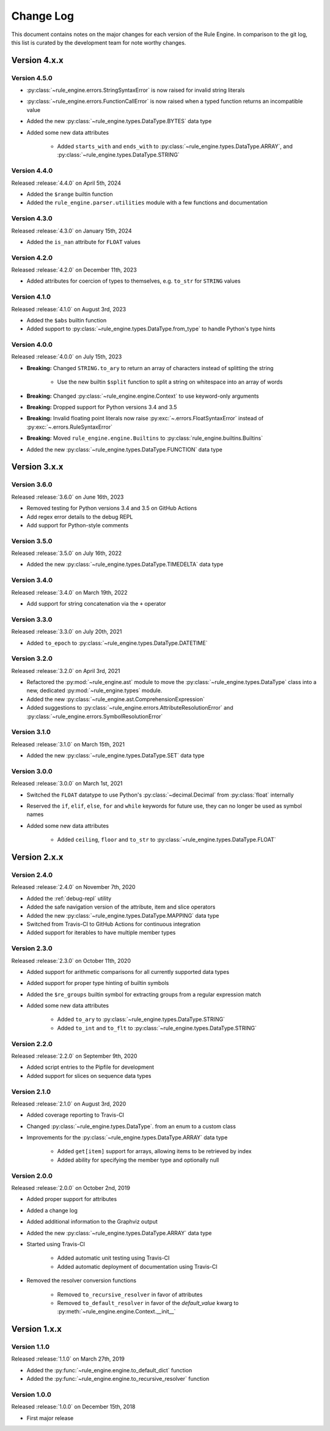 Change Log
==========

This document contains notes on the major changes for each version of the Rule Engine. In comparison to the git log,
this list is curated by the development team for note worthy changes.

Version 4.x.x
-------------

Version 4.5.0
^^^^^^^^^^^^^

* :py:class:`~rule_engine.errors.StringSyntaxError` is now raised for invalid string literals
* :py:class:`~rule_engine.errors.FunctionCallError` is now raised when a typed function returns an incompatible value
* Added the new :py:class:`~rule_engine.types.DataType.BYTES` data type
* Added some new data attributes

    * Added ``starts_with`` and ``ends_with`` to :py:class:`~rule_engine.types.DataType.ARRAY`, and
      :py:class:`~rule_engine.types.DataType.STRING`

Version 4.4.0
^^^^^^^^^^^^^

Released :release:`4.4.0` on April 5th, 2024

* Added the ``$range`` builtin function
* Added the ``rule_engine.parser.utilities`` module with a few functions and documentation

Version 4.3.0
^^^^^^^^^^^^^

Released :release:`4.3.0` on January 15th, 2024

* Added the ``is_nan`` attribute for ``FLOAT`` values

Version 4.2.0
^^^^^^^^^^^^^

Released :release:`4.2.0` on December 11th, 2023

* Added attributes for coercion of types to themselves, e.g. ``to_str`` for ``STRING`` values

Version 4.1.0
^^^^^^^^^^^^^

Released :release:`4.1.0` on August 3rd, 2023

* Added the ``$abs`` builtin function
* Added support to :py:class:`~rule_engine.types.DataType.from_type` to handle Python's type hints

Version 4.0.0
^^^^^^^^^^^^^

Released :release:`4.0.0` on July 15th, 2023

* **Breaking:** Changed ``STRING.to_ary`` to return an array of characters instead of splitting the string

    * Use the new builtin ``$split`` function to split a string on whitespace into an array of words

* **Breaking:** Changed :py:class:`~rule_engine.engine.Context` to use keyword-only arguments
* **Breaking:** Dropped support for Python versions 3.4 and 3.5
* **Breaking:** Invalid floating point literals now raise :py:exc:`~.errors.FloatSyntaxError` instead of
  :py:exc:`~.errors.RuleSyntaxError`
* **Breaking:** Moved ``rule_engine.engine.Builtins`` to :py:class:`rule_engine.builtins.Builtins`
* Added the new :py:class:`~rule_engine.types.DataType.FUNCTION` data type

Version 3.x.x
-------------

Version 3.6.0
^^^^^^^^^^^^^

Released :release:`3.6.0` on June 16th, 2023

* Removed testing for Python versions 3.4 and 3.5 on GitHub Actions
* Add regex error details to the debug REPL
* Add support for Python-style comments

Version 3.5.0
^^^^^^^^^^^^^

Released :release:`3.5.0` on July 16th, 2022

* Added the new :py:class:`~rule_engine.types.DataType.TIMEDELTA` data type

Version 3.4.0
^^^^^^^^^^^^^

Released :release:`3.4.0` on March 19th, 2022

* Add support for string concatenation via the ``+`` operator

Version 3.3.0
^^^^^^^^^^^^^

Released :release:`3.3.0` on July 20th, 2021

* Added ``to_epoch`` to :py:class:`~rule_engine.types.DataType.DATETIME`

Version 3.2.0
^^^^^^^^^^^^^

Released :release:`3.2.0` on April 3rd, 2021

* Refactored the :py:mod:`~rule_engine.ast` module to move the :py:class:`~rule_engine.types.DataType` class into a new,
  dedicated :py:mod:`~rule_engine.types` module.
* Added the new :py:class:`~rule_engine.ast.ComprehensionExpression`
* Added suggestions to :py:class:`~rule_engine.errors.AttributeResolutionError` and
  :py:class:`~rule_engine.errors.SymbolResolutionError`

Version 3.1.0
^^^^^^^^^^^^^

Released :release:`3.1.0` on March 15th, 2021

* Added the new :py:class:`~rule_engine.types.DataType.SET` data type

Version 3.0.0
^^^^^^^^^^^^^

Released :release:`3.0.0` on March 1st, 2021

* Switched the ``FLOAT`` datatype to use Python's :py:class:`~decimal.Decimal` from :py:class:`float` internally
* Reserved the ``if``, ``elif``, ``else``, ``for`` and ``while`` keywords for future use, they can no longer be used as
  symbol names
* Added some new data attributes

    * Added ``ceiling``, ``floor`` and ``to_str`` to :py:class:`~rule_engine.types.DataType.FLOAT`

Version 2.x.x
-------------

Version 2.4.0
^^^^^^^^^^^^^

Released :release:`2.4.0` on November 7th, 2020

* Added the :ref:`debug-repl` utility
* Added the safe navigation version of the attribute, item and slice operators
* Added the new :py:class:`~rule_engine.types.DataType.MAPPING` data type
* Switched from Travis-CI to GitHub Actions for continuous integration
* Added support for iterables to have multiple member types

Version 2.3.0
^^^^^^^^^^^^^

Released :release:`2.3.0` on October 11th, 2020

* Added support for arithmetic comparisons for all currently supported data types
* Added support for proper type hinting of builtin symbols
* Added the ``$re_groups`` builtin symbol for extracting groups from a regular expression match
* Added some new data attributes

    * Added ``to_ary`` to :py:class:`~rule_engine.types.DataType.STRING`
    * Added ``to_int`` and ``to_flt`` to :py:class:`~rule_engine.types.DataType.STRING`

Version 2.2.0
^^^^^^^^^^^^^

Released :release:`2.2.0` on September 9th, 2020

* Added script entries to the Pipfile for development
* Added support for slices on sequence data types

Version 2.1.0
^^^^^^^^^^^^^

Released :release:`2.1.0` on August 3rd, 2020

* Added coverage reporting to Travis-CI
* Changed :py:class:`~rule_engine.types.DataType`. from an enum to a custom class
* Improvements for the :py:class:`~rule_engine.types.DataType.ARRAY` data type

    * Added ``get[item]`` support for arrays, allowing items to be retrieved by index
    * Added ability for specifying the member type and optionally null

Version 2.0.0
^^^^^^^^^^^^^

Released :release:`2.0.0` on October 2nd, 2019

* Added proper support for attributes
* Added a change log
* Added additional information to the Graphviz output
* Added the new :py:class:`~rule_engine.types.DataType.ARRAY` data type
* Started using Travis-CI

    * Added automatic unit testing using Travis-CI
    * Added automatic deployment of documentation using Travis-CI

* Removed the resolver conversion functions

    * Removed ``to_recursive_resolver`` in favor of attributes
    * Removed ``to_default_resolver`` in favor of the *default_value* kwarg to
      :py:meth:`~rule_engine.engine.Context.__init__`

Version 1.x.x
-------------

Version 1.1.0
^^^^^^^^^^^^^

Released :release:`1.1.0` on March 27th, 2019

* Added the :py:func:`~rule_engine.engine.to_default_dict` function
* Added the :py:func:`~rule_engine.engine.to_recursive_resolver` function

Version 1.0.0
^^^^^^^^^^^^^

Released :release:`1.0.0` on December 15th, 2018

* First major release
